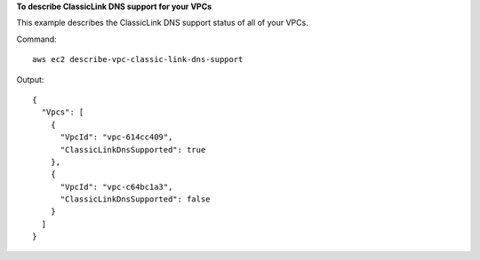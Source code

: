 **To describe ClassicLink DNS support for your VPCs**

This example describes the ClassicLink DNS support status of all of your VPCs. 

Command::

  aws ec2 describe-vpc-classic-link-dns-support

Output::

  {
    "Vpcs": [
      {
        "VpcId": "vpc-614cc409", 
        "ClassicLinkDnsSupported": true
      }, 
      {
        "VpcId": "vpc-c64bc1a3", 
        "ClassicLinkDnsSupported": false
      }
    ]
  }